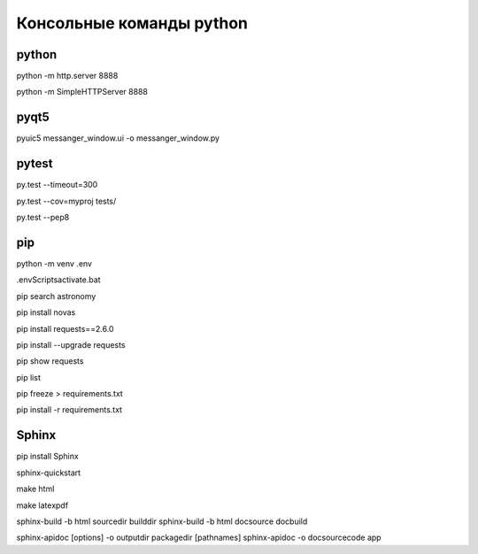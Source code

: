 
Консольные команды python
=========================


python
------
python -m http.server 8888

python -m SimpleHTTPServer 8888


pyqt5
-----
pyuic5 messanger_window.ui -o messanger_window.py


pytest
------
py.test --timeout=300

py.test --cov=myproj tests/

py.test --pep8


pip
---
python -m venv .env

.env\Scripts\activate.bat

pip search astronomy

pip install novas

pip install requests==2.6.0

pip install --upgrade requests

pip show requests

pip list

pip freeze > requirements.txt

pip install -r requirements.txt


Sphinx
------
pip install Sphinx

sphinx-quickstart

make html

make latexpdf

sphinx-build -b html sourcedir builddir
sphinx-build -b html doc\source doc\build

sphinx-apidoc [options] -o outputdir packagedir [pathnames]
sphinx-apidoc -o doc\source\code app
